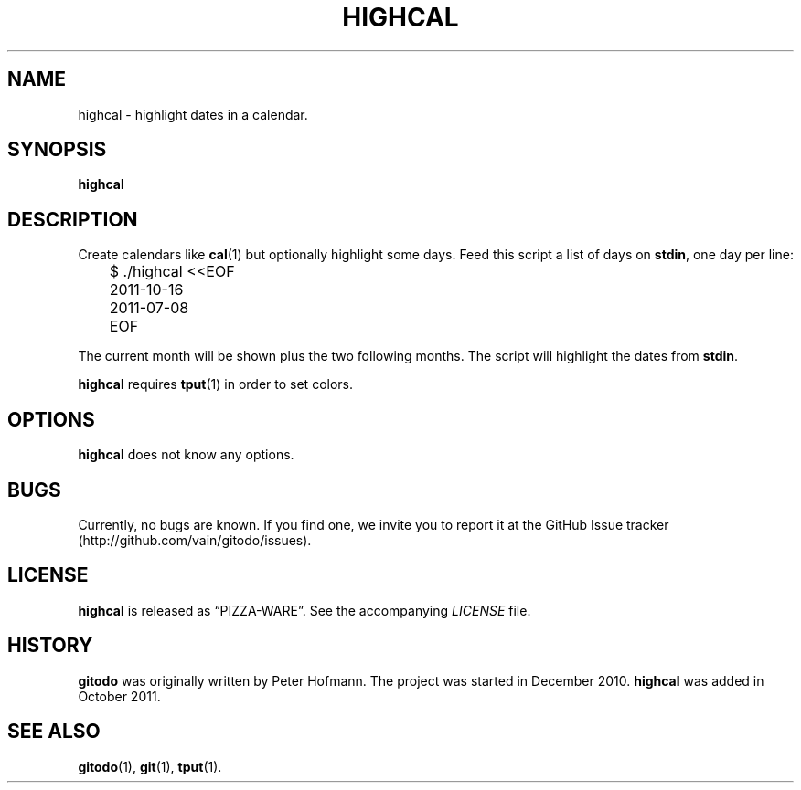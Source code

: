 .TH HIGHCAL 1  "June 2012" "highcal" "Highlight dates in a calendar"
.SH NAME
highcal \- highlight dates in a calendar.
.SH SYNOPSIS
\fBhighcal\fP
.SH DESCRIPTION
Create calendars like \fBcal\fP(1) but optionally highlight some days.
Feed this script a list of days on \fBstdin\fP, one day per line:
.P
\f(CW
.nf
	$ ./highcal <<EOF
	2011-10-16
	2011-07-08
	EOF
.fi
\fP
.P
The current month will be shown plus the two following months. The
script will highlight the dates from \fBstdin\fP.
.P
\fBhighcal\fP requires \fBtput\fP(1) in order to set colors.
.SH OPTIONS
\fBhighcal\fP does not know any options.
.SH BUGS
Currently, no bugs are known. If you find one, we invite you to report
it at the GitHub Issue tracker (http://github.com/vain/gitodo/issues).
.SH LICENSE
\fBhighcal\fP is released as \(lqPIZZA-WARE\(rq. See the accompanying
\fILICENSE\fP file.
.SH HISTORY
\fBgitodo\fP was originally written by Peter Hofmann. The project was
started in December 2010. \fBhighcal\fP was added in October 2011.
.SH "SEE ALSO"
.BR gitodo (1),
.BR git (1),
.BR tput (1).
